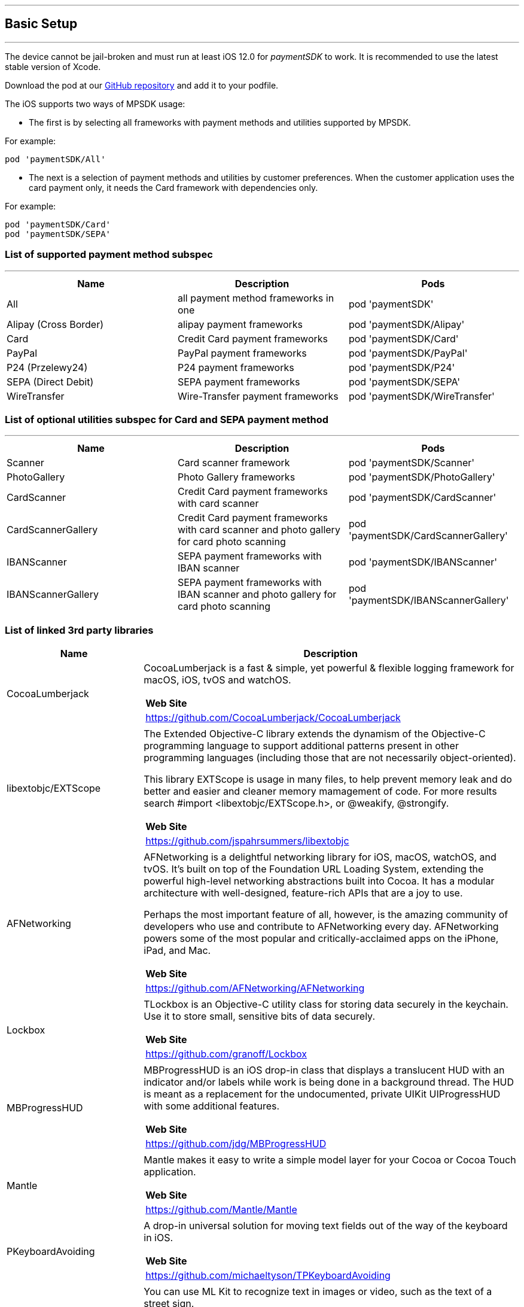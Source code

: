 [#MobilePaymentSDK_iOS_BasicSetup]
---
== Basic Setup
---
The device cannot be jail-broken and must run at least iOS 12.0 for
_paymentSDK_ to work. It is recommended to use the latest stable version
of Xcode.

Download the pod at
our link:https://github.com/getneteurope/paymentSDK-iOS[GitHub repository] and
add it to your podfile. 

The iOS supports two ways of MPSDK usage:  

- The first is by selecting all frameworks with payment methods and utilities supported by MPSDK. 

.For example:
[source,subs=attributes+]
----
pod 'paymentSDK/All'
----

- The next is a selection of payment methods and utilities by customer preferences. When the customer application uses the card payment only, it needs the Card framework with dependencies only.

.For example:
[source,subs=attributes+]
----
pod 'paymentSDK/Card' 
pod 'paymentSDK/SEPA'
----

[#MobilePaymentSDK_iOS_BasicSetup_list_of_payment_method_subspec]
=== List of supported payment method subspec
---
|===
|Name|Description|Pods

|All
|all payment method frameworks in one
|pod 'paymentSDK'

|Alipay (Cross Border)
|alipay payment frameworks
|pod 'paymentSDK/Alipay' 

|Card
|Credit Card payment frameworks
|pod 'paymentSDK/Card' 

|PayPal
|PayPal payment frameworks
|pod 'paymentSDK/PayPal' 

|P24 (Przelewy24)
|P24 payment frameworks
|pod 'paymentSDK/P24' 

|SEPA (Direct Debit)
|SEPA payment frameworks
|pod 'paymentSDK/SEPA' 

|WireTransfer
|Wire-Transfer payment frameworks
|pod 'paymentSDK/WireTransfer' 
|===

//-

[#MobilePaymentSDK_iOS_BasicSetup_list_of_payment_method_utility_subspec]
=== List of optional utilities subspec for Card and SEPA payment method 
---
|===
|Name|Description|Pods

|Scanner
|Card scanner framework
|pod 'paymentSDK/Scanner' 

|PhotoGallery
|Photo Gallery frameworks
|pod 'paymentSDK/PhotoGallery' 

|CardScanner
|Credit Card payment frameworks with card scanner
|pod 'paymentSDK/CardScanner' 

|CardScannerGallery
|Credit Card payment frameworks with card scanner and photo gallery for card photo scanning
|pod 'paymentSDK/CardScannerGallery' 

|IBANScanner
|SEPA payment frameworks with IBAN scanner
|pod 'paymentSDK/IBANScanner' 

|IBANScannerGallery
|SEPA payment frameworks with IBAN scanner and photo gallery for card photo scanning
|pod 'paymentSDK/IBANScannerGallery'  

|=== 

[#MobilePaymentSDK_2_iOS_BasicSetup_list_of_third_party_libraries]
=== List of linked 3rd party libraries

[cols="2,6a"]
|===
|Name|Description

|CocoaLumberjack
|CocoaLumberjack is a fast & simple, yet powerful & flexible logging framework for macOS, iOS, tvOS and watchOS.

[cols="1"]
!===
! *Web Site* 
! https://github.com/CocoaLumberjack/CocoaLumberjack
!===

|libextobjc/EXTScope
|The Extended Objective-C library extends the dynamism of the Objective-C programming language to support additional patterns present in other programming languages (including those that are not necessarily object-oriented).

This library EXTScope is usage in many files, to help prevent memory leak and do better and easier and cleaner memory mamagement of code. For more results search #import <libextobjc/EXTScope.h>, or @weakify, @strongify.

[cols="1"]
!===
! *Web Site* 
! https://github.com/jspahrsummers/libextobjc
!===

|AFNetworking
|AFNetworking is a delightful networking library for iOS, macOS, watchOS, and tvOS. It's built on top of the Foundation URL Loading System, extending the powerful high-level networking abstractions built into Cocoa. It has a modular architecture with well-designed, feature-rich APIs that are a joy to use.

Perhaps the most important feature of all, however, is the amazing community of developers who use and contribute to AFNetworking every day. AFNetworking powers some of the most popular and critically-acclaimed apps on the iPhone, iPad, and Mac.

[cols="1"]
!===
! *Web Site* 
! https://github.com/AFNetworking/AFNetworking
!===

|Lockbox
|TLockbox is an Objective-C utility class for storing data securely in the keychain. Use it to store small, sensitive bits of data securely.

[cols="1"]
!===
! *Web Site* 
! https://github.com/granoff/Lockbox
!===

|MBProgressHUD
|MBProgressHUD is an iOS drop-in class that displays a translucent HUD with an indicator and/or labels while work is being done in a background thread. The HUD is meant as a replacement for the undocumented, private UIKit UIProgressHUD with some additional features.

[cols="1"]
!===
! *Web Site* 
! https://github.com/jdg/MBProgressHUD
!===


|Mantle
|Mantle makes it easy to write a simple model layer for your Cocoa or Cocoa Touch application.

[cols="1"]
!===
! *Web Site* 
! https://github.com/Mantle/Mantle
!===

|PKeyboardAvoiding
|A drop-in universal solution for moving text fields out of the way of the keyboard in iOS.

[cols="1"]
!===
! *Web Site* 
! https://github.com/michaeltyson/TPKeyboardAvoiding
!===

|GoogleMLKit/TextRecognition
|You can use ML Kit to recognize text in images or video, such as the text of a street sign.

[cols="1"]
!===
! *Web Site* 
! https://developers.google.com/ml-kit/vision/text-recognition/ios
!===

|IBAN
|Helper methods for iban validation.

[cols="1"]
!===
! *Web Site* 
! https://github.com/stefan-sedlak/IBAN
!===

|Lockbox
|TLockbox is an Objective-C utility class for storing data securely in the keychain. Use it to store small, sensitive bits of data securely.

[cols="1"]
!===
! *Web Site* 
! https://github.com/jdg/MBProgressHUD
!===

|=== 
      
        
//-

[#MobilePaymentSDK_iOS_BasicSetup_Security]
== Security

[#MobilePaymentSDK_iOS_BasicSetup_Security_Debugging_prevention]
=== Debugging prevention
---
MPSDK cannot prevent debugging during development without also stopping communication with the test Elastic Engine. This means app developers should be able to debug payments E2E in their code in the simulator or mobile device.

But MPSDK prevents debugging in a production application. For customization and simulation of this option, MPSDK supports *Custom settings* in the project setting on the application side.

Steps of customization:

. Add User-Defined Settings *SDKPay_NO_DEBUG_CHECK* in your project's Build Settings for your application target.

image:images/07-01-basic-setup-and-integraton/iOS/target-properties.png[Custom iOS Target Properties] 

. Set the default value for your AdHoc to *NO* 
. Set other's build configurations by your preferences: 
     - *YES* - without debugging prevention
     - *NO* - with debugging prevention
. Add Custom iOS Target Properties Key to the Info page:
    - *Key:* 'No debugging check'
    - *Value* - $(SDKPay_NO_DEBUG_CHECK)

image:images/07-01-basic-setup-and-integraton/iOS/user-defined-settings.png[User-Defined Settings]